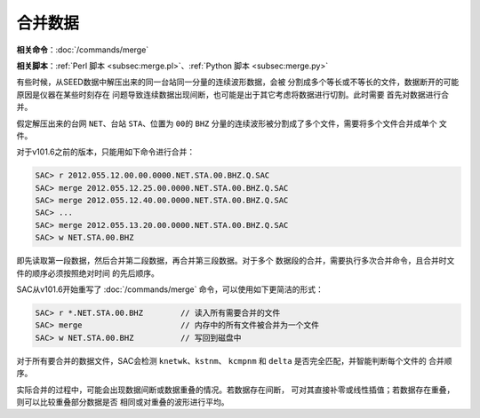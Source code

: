 合并数据
========

**相关命令**\ ：\ :doc:`/commands/merge`

**相关脚本**\ ：\ :ref:`Perl 脚本 <subsec:merge.pl>`\ 、\ :ref:`Python 脚本 <subsec:merge.py>`

有些时候，从SEED数据中解压出来的同一台站同一分量的连续波形数据，会被
分割成多个等长或不等长的文件，数据断开的可能原因是仪器在某些时刻存在
问题导致连续数据出现间断，也可能是出于其它考虑将数据进行切割。此时需要
首先对数据进行合并。

假定解压出来的台网 ``NET``\ 、台站 ``STA``\ 、位置为 ``00``\ 的 ``BHZ``
分量的连续波形被分割成了多个文件，需要将多个文件合并成单个 文件。

对于v101.6之前的版本，只能用如下命令进行合并：

.. code:: bash

    SAC> r 2012.055.12.00.00.0000.NET.STA.00.BHZ.Q.SAC
    SAC> merge 2012.055.12.25.00.0000.NET.STA.00.BHZ.Q.SAC
    SAC> merge 2012.055.12.40.00.0000.NET.STA.00.BHZ.Q.SAC
    SAC> ...
    SAC> merge 2012.055.13.20.00.0000.NET.STA.00.BHZ.Q.SAC
    SAC> w NET.STA.00.BHZ

即先读取第一段数据，然后合并第二段数据，再合并第三段数据。对于多个
数据段的合并，需要执行多次合并命令，且合并时文件的顺序必须按照绝对时间
的先后顺序。

SAC从v101.6开始重写了 :doc:`/commands/merge`
命令，可以使用如下更简洁的形式：

.. code:: bash

    SAC> r *.NET.STA.00.BHZ        // 读入所有需要合并的文件
    SAC> merge                     // 内存中的所有文件被合并为一个文件
    SAC> w NET.STA.00.BHZ          // 写回到磁盘中

对于所有要合并的数据文件，SAC会检测 ``knetwk``\ 、\ ``kstnm``\ 、
``kcmpnm`` 和 ``delta`` 是否完全匹配，并智能判断每个文件的 合并顺序。

实际合并的过程中，可能会出现数据间断或数据重叠的情况。若数据存在间断，
可对其直接补零或线性插值；若数据存在重叠，则可以比较重叠部分数据是否
相同或对重叠的波形进行平均。
